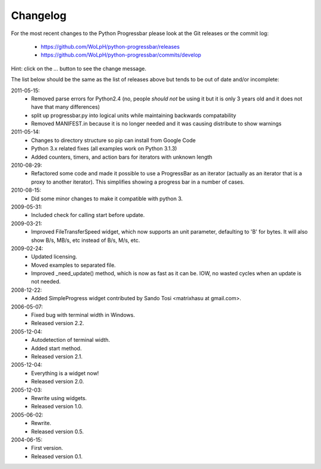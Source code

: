=========
Changelog
=========

For the most recent changes to the Python Progressbar please look at the Git
releases or the commit log:

 - https://github.com/WoLpH/python-progressbar/releases
 - https://github.com/WoLpH/python-progressbar/commits/develop

Hint: click on the `...` button to see the change message.

The list below should be the same as the list of releases above but tends to be
out of date and/or incomplete:

.. changelog::
    :version: dev
    :released: Ongoing

    .. change::
        :tags:  docs

        Updated CHANGES.

.. changelog::
    :version: 3.15
    :released: 2017-03-15

    .. change::
        Large performance improvements

    .. change::
        Dropped Pypy3 support in Travis tests

    .. change::
        Improved output redirection (fixed several bugs)

    .. change::
        Showing N/A when no numbers are available

    .. change::
        Improved docs


.. changelog::
    :version: 3.5
    :released: 2015-11-15

    .. change::
        Added support for size-dependent widgets

    .. change::
        Fixed inheritance issues

.. changelog::
    :version: 3.4
    :released: 2015-11-11

    .. change::
        Added usage documentation

    .. change::
        Fixed several bugs including default widths and output redirection

    :version: 3.3
    :released: 2015-10-12

    .. change::
        :tags: unknown-length

        Fixed `UnknownLength` handling. Thanks to @takluyver

.. changelog::
    :version: 3.2
    :released: 2015-10-11

    .. change::
        :tags: packaging

        Cookiecutter package

.. changelog::
    :version: 3.1
    :released: 2015-07-11

    .. change::
        :tags: python 3

        Python 3 support

2011-05-15:
  - Removed parse errors for Python2.4 (no, people *should not* be using it
    but it is only 3 years old and it does not have that many differences)

  - split up progressbar.py into logical units while maintaining backwards
    compatability

  - Removed MANIFEST.in because it is no longer needed and it was causing
    distribute to show warnings


2011-05-14:
  - Changes to directory structure so pip can install from Google Code
  - Python 3.x related fixes (all examples work on Python 3.1.3)
  - Added counters, timers, and action bars for iterators with unknown length

2010-08-29:
  - Refactored some code and made it possible to use a ProgressBar as
    an iterator (actually as an iterator that is a proxy to another iterator).
    This simplifies showing a progress bar in a number of cases.

2010-08-15:
  - Did some minor changes to make it compatible with python 3.

2009-05-31:
  - Included check for calling start before update.

2009-03-21:
  - Improved FileTransferSpeed widget, which now supports an unit parameter,
    defaulting to 'B' for bytes. It will also show B/s, MB/s, etc instead of
    B/s, M/s, etc.

2009-02-24:
  - Updated licensing.
  - Moved examples to separated file.
  - Improved _need_update() method, which is now as fast as it can be. IOW,
    no wasted cycles when an update is not needed.

2008-12-22:
  - Added SimpleProgress widget contributed by Sando Tosi
    <matrixhasu at gmail.com>.

2006-05-07:
  - Fixed bug with terminal width in Windows.
  - Released version 2.2.

2005-12-04:
  - Autodetection of terminal width.
  - Added start method.
  - Released version 2.1.

2005-12-04:
  - Everything is a widget now!
  - Released version 2.0.

2005-12-03:
  - Rewrite using widgets.
  - Released version 1.0.

2005-06-02:
  - Rewrite.
  - Released version 0.5.

2004-06-15:
  - First version.
  - Released version 0.1.

.. todo:: vim: set filetype=rst:
